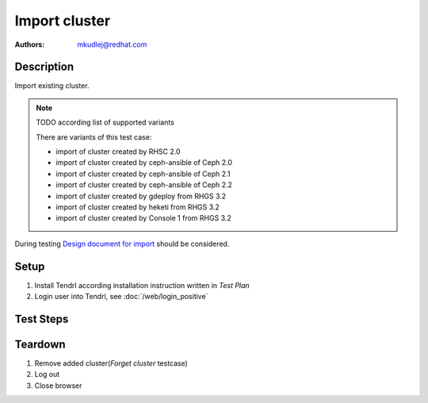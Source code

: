 Import cluster
********************

:authors: 
          - mkudlej@redhat.com

.. _Design document for import: https://redhat.invisionapp.com/share/R88EUSGJK#/screens/193145496

Description
===========

Import existing cluster.

.. note:: TODO according list of supported variants

   There are variants of this test case:

   * import of cluster created by RHSC 2.0
   * import of cluster created by ceph-ansible of Ceph 2.0
   * import of cluster created by ceph-ansible of Ceph 2.1
   * import of cluster created by ceph-ansible of Ceph 2.2
   * import of cluster created by gdeploy from RHGS 3.2
   * import of cluster created by heketi from RHGS 3.2
   * import of cluster created by Console 1 from RHGS 3.2

During testing `Design document for import`_ should be considered.

Setup
=====

#. Install Tendrl according installation instruction written in *Test Plan*

#. Login user into Tendrl, see :doc:`/web/login_positive`

Test Steps
==========

.. test_step:: 1
  
    Go to ``Clusters``
  
.. test_result:: 1
   
    List of clusters page is shown.

.. test_step:: 2

    Click on ``Import Cluster`` button

.. test_result:: 2

    Wizard for importing cluster is shown.

.. test_step:: 3

   Follow wizard for importing cluster.

.. test_result:: 3

   Cluster is successfully imported.

Teardown
========
#. Remove added cluster(*Forget cluster* testcase)

#. Log out

#. Close browser
